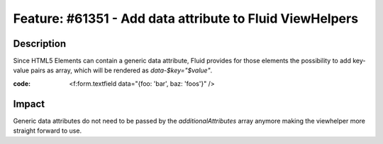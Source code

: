=========================================================
Feature: #61351 - Add data attribute to Fluid ViewHelpers
=========================================================

Description
===========

Since HTML5 Elements can contain a generic data attribute,
Fluid provides for those elements the possibility to add
key-value pairs as array, which will be rendered as
`data-$key="$value"`.

:code: <f:form.textfield data="{foo: 'bar', baz: 'foos'}" />

Impact
======

Generic data attributes do not need to be passed by the
`additionalAttributes` array anymore making the viewhelper
more straight forward to use.
